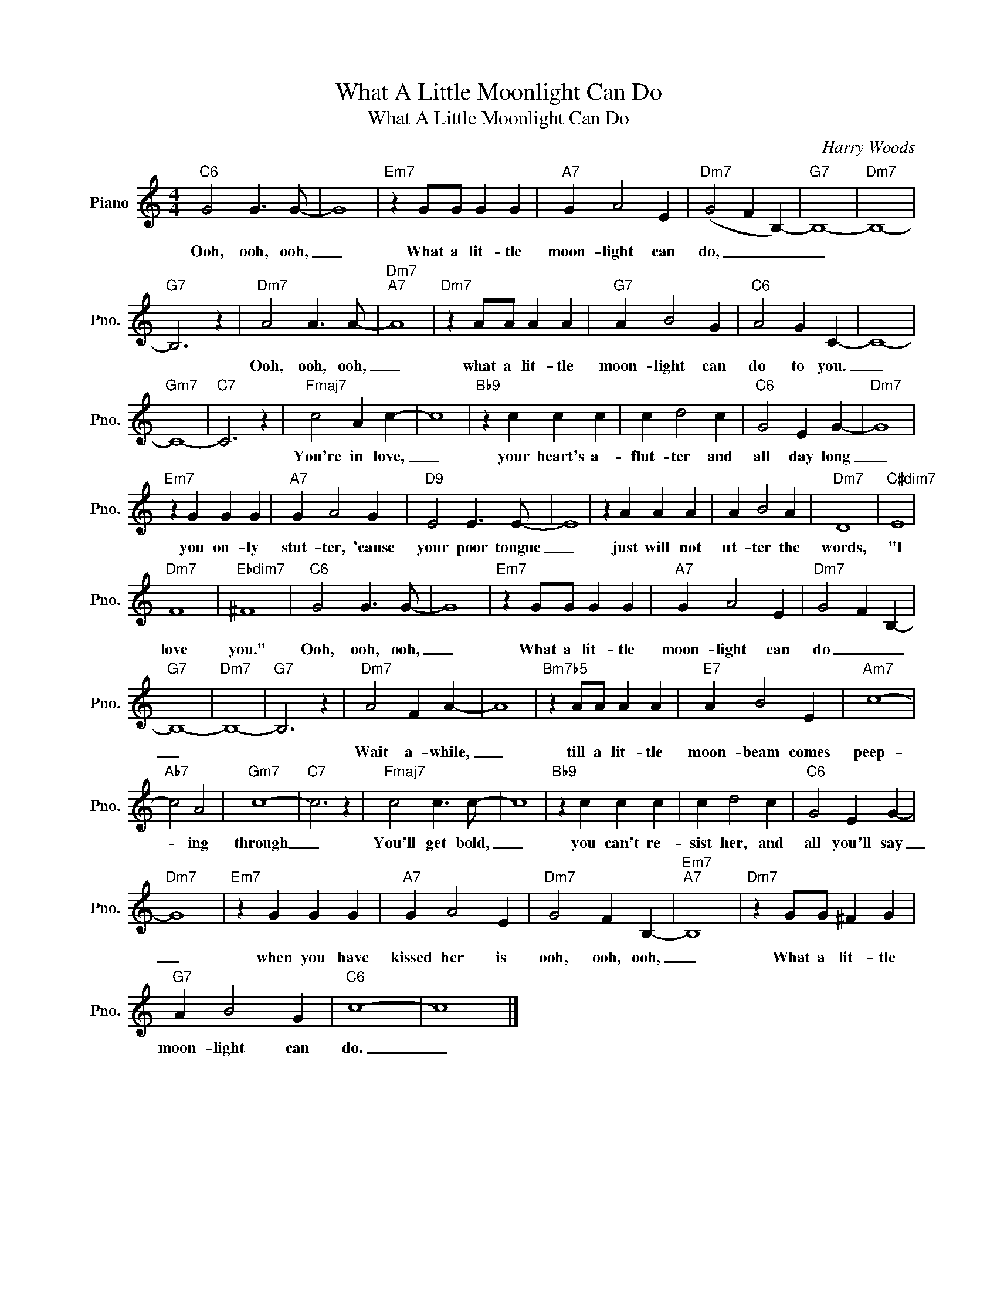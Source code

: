X:1
T:What A Little Moonlight Can Do
T:What A Little Moonlight Can Do
C:Harry Woods
Z:All Rights Reserved
L:1/4
M:4/4
K:C
V:1 treble nm="Piano" snm="Pno."
%%MIDI program 0
V:1
"C6" G2 G3/2 G/- | G4 |"Em7" z G/G/ G G |"A7" G A2 E |"Dm7" (G2 F B,-) |"G7" B,4- |"Dm7" B,4- | %7
w: Ooh, ooh, ooh,|_|What a lit- tle|moon- light can|do, _ _|_||
"G7" B,3 z |"Dm7" A2 A3/2 A/- |"Dm7""A7" A4 |"Dm7" z A/A/ A A |"G7" A B2 G |"C6" A2 G C- | C4- | %14
w: |Ooh, ooh, ooh,|_|what a lit- tle|moon- light can|do to you.|_|
"Gm7" C4- |"C7" C3 z |"Fmaj7" c2 A c- | c4 |"Bb9" z c c c | c d2 c |"C6" G2 E G- |"Dm7" G4 | %22
w: ||You're in love,|_|your heart's a-|flut- ter and|all day long|_|
"Em7" z G G G |"A7" G A2 G |"D9" E2 E3/2 E/- | E4 | z A A A | A B2 A |"Dm7" D4 |"C#dim7" E4 | %30
w: you on- ly|stut- ter, 'cause|your poor tongue|_|just will not|ut- ter the|words,|"I|
"Dm7" F4 |"Ebdim7" ^F4 |"C6" G2 G3/2 G/- | G4 |"Em7" z G/G/ G G |"A7" G A2 E |"Dm7" G2 F B,- | %37
w: love|you."|Ooh, ooh, ooh,|_|What a lit- tle|moon- light can|do _ _|
"G7" B,4- |"Dm7" B,4- |"G7" B,3 z |"Dm7" A2 F A- | A4 |"Bm7b5" z A/A/ A A |"E7" A B2 E |"Am7" c4- | %45
w: _|||Wait a- while,|_|till a lit- tle|moon- beam comes|peep-|
"Ab7" c2 A2 |"Gm7" c4- |"C7" c3 z |"Fmaj7" c2 c3/2 c/- | c4 |"Bb9" z c c c | c d2 c |"C6" G2 E G- | %53
w: * ing|through|_|You'll get bold,|_|you can't re-|sist her, and|all you'll say|
"Dm7" G4 |"Em7" z G G G |"A7" G A2 E |"Dm7" G2 F B,- |"Em7""A7" B,4 |"Dm7" z G/G/ ^F G | %59
w: _|when you have|kissed her is|ooh, ooh, ooh,|_|What a lit- tle|
"G7" A B2 G |"C6" c4- | c4 |] %62
w: moon- light can|do.|_|

